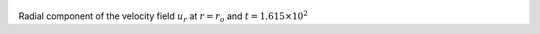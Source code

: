 
.. figure:: ./images/Shell_Slices_Ur_0.pdf 
   :width: 600px 
   :align: center 

Radial component of the velocity field :math:`u_r` at :math:`r = r_o` and :math:`t = 1.615 \times 10^{2}`

